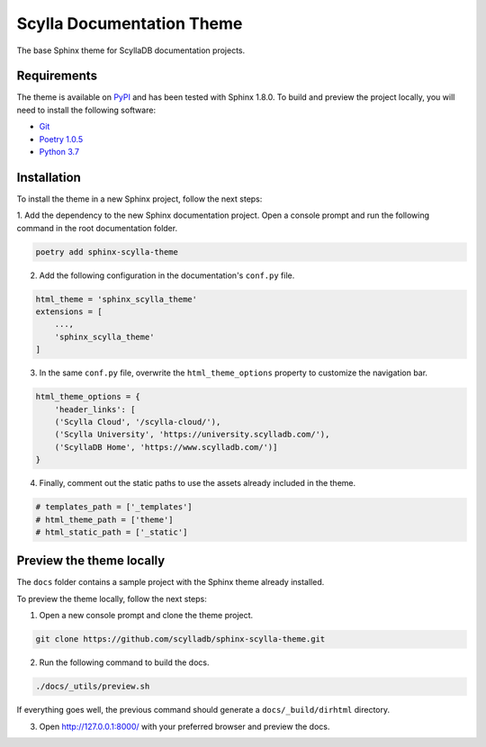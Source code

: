 ==========================
Scylla Documentation Theme
==========================

The base Sphinx theme for ScyllaDB documentation projects.

Requirements
------------

The theme is available on `PyPI <https://pypi.org/project/sphinx-scylla-theme/>`_ and has been tested with Sphinx 1.8.0.
To build and preview the project locally, you will need to install the following software:

- `Git <https://git-scm.com/book/en/v2/Getting-Started-Installing-Git>`_
- `Poetry 1.0.5 <https://python-poetry.org/docs/basic-usage/>`_
- `Python 3.7 <https://www.python.org/downloads/>`_

Installation
------------

To install the theme in a new Sphinx project, follow the next steps:

1. Add the dependency to the new Sphinx documentation project.
Open a console prompt and run the following command in the root documentation folder.

.. code:: console

    poetry add sphinx-scylla-theme


2. Add the following configuration in the documentation's ``conf.py`` file.

.. code:: console

    html_theme = 'sphinx_scylla_theme'
    extensions = [
        ...,
        'sphinx_scylla_theme'
    ]

3. In the same ``conf.py`` file, overwrite the ``html_theme_options`` property to customize the navigation bar.

.. code:: console

    html_theme_options = {
        'header_links': [
        ('Scylla Cloud', '/scylla-cloud/'),
        ('Scylla University', 'https://university.scylladb.com/'),
        ('ScyllaDB Home', 'https://www.scylladb.com/')]
    }

4. Finally, comment out the static paths to use the assets already included in the theme.

.. code:: console

    # templates_path = ['_templates']
    # html_theme_path = ['theme']
    # html_static_path = ['_static']

Preview the theme locally
-------------------------

The ``docs`` folder contains a sample project with the Sphinx theme already installed.

To preview the theme locally, follow the next steps:

1. Open a new console prompt and clone the theme project.

.. code:: console

    git clone https://github.com/scylladb/sphinx-scylla-theme.git

2. Run the following command to build the docs.

.. code:: console

    ./docs/_utils/preview.sh 

If everything goes well, the previous command should generate a ``docs/_build/dirhtml`` directory.

3. Open http://127.0.0.1:8000/ with your preferred browser and preview the docs.